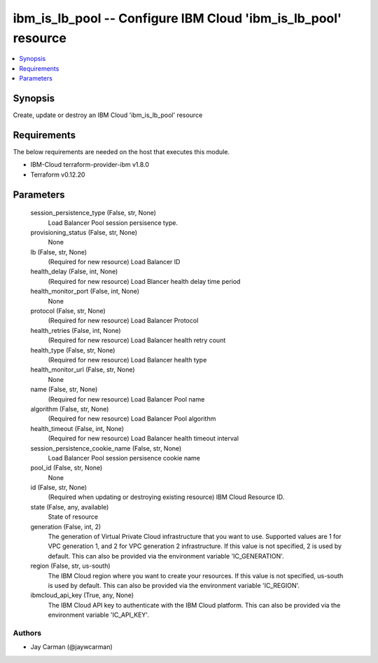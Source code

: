 
ibm_is_lb_pool -- Configure IBM Cloud 'ibm_is_lb_pool' resource
===============================================================

.. contents::
   :local:
   :depth: 1


Synopsis
--------

Create, update or destroy an IBM Cloud 'ibm_is_lb_pool' resource



Requirements
------------
The below requirements are needed on the host that executes this module.

- IBM-Cloud terraform-provider-ibm v1.8.0
- Terraform v0.12.20



Parameters
----------

  session_persistence_type (False, str, None)
    Load Balancer Pool session persisence type.


  provisioning_status (False, str, None)
    None


  lb (False, str, None)
    (Required for new resource) Load Balancer ID


  health_delay (False, int, None)
    (Required for new resource) Load Blancer health delay time period


  health_monitor_port (False, int, None)
    None


  protocol (False, str, None)
    (Required for new resource) Load Balancer Protocol


  health_retries (False, int, None)
    (Required for new resource) Load Balancer health retry count


  health_type (False, str, None)
    (Required for new resource) Load Balancer health type


  health_monitor_url (False, str, None)
    None


  name (False, str, None)
    (Required for new resource) Load Balancer Pool name


  algorithm (False, str, None)
    (Required for new resource) Load Balancer Pool algorithm


  health_timeout (False, int, None)
    (Required for new resource) Load Balancer health timeout interval


  session_persistence_cookie_name (False, str, None)
    Load Balancer Pool session persisence cookie name


  pool_id (False, str, None)
    None


  id (False, str, None)
    (Required when updating or destroying existing resource) IBM Cloud Resource ID.


  state (False, any, available)
    State of resource


  generation (False, int, 2)
    The generation of Virtual Private Cloud infrastructure that you want to use. Supported values are 1 for VPC generation 1, and 2 for VPC generation 2 infrastructure. If this value is not specified, 2 is used by default. This can also be provided via the environment variable 'IC_GENERATION'.


  region (False, str, us-south)
    The IBM Cloud region where you want to create your resources. If this value is not specified, us-south is used by default. This can also be provided via the environment variable 'IC_REGION'.


  ibmcloud_api_key (True, any, None)
    The IBM Cloud API key to authenticate with the IBM Cloud platform. This can also be provided via the environment variable 'IC_API_KEY'.













Authors
~~~~~~~

- Jay Carman (@jaywcarman)

